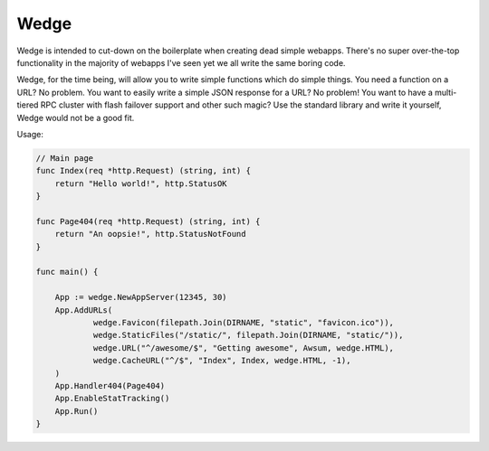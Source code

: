 Wedge
=====

Wedge is intended to cut-down on the boilerplate when creating dead simple webapps. There's no super
over-the-top functionality in the majority of webapps I've seen yet we all write the same boring code.

Wedge, for the time being, will allow you to write simple functions which do simple things. You need a
function on a URL? No problem. You want to easily write a simple JSON response for a URL? No problem!
You want to have a multi-tiered RPC cluster with flash failover support and other such magic? Use the
standard library and write it yourself, Wedge would not be a good fit.


Usage:

.. code-block:: go

    // Main page
    func Index(req *http.Request) (string, int) {
        return "Hello world!", http.StatusOK
    }

    func Page404(req *http.Request) (string, int) {
    	return "An oopsie!", http.StatusNotFound
    }

    func main() {

    	App := wedge.NewAppServer(12345, 30)
    	App.AddURLs(
    		wedge.Favicon(filepath.Join(DIRNAME, "static", "favicon.ico")),
    		wedge.StaticFiles("/static/", filepath.Join(DIRNAME, "static/")),
    		wedge.URL("^/awesome/$", "Getting awesome", Awsum, wedge.HTML),
    		wedge.CacheURL("^/$", "Index", Index, wedge.HTML, -1),
    	)
    	App.Handler404(Page404)
    	App.EnableStatTracking()
    	App.Run()
    }
